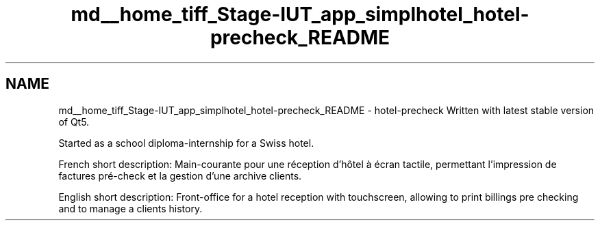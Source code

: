 .TH "md__home_tiff_Stage-IUT_app_simplhotel_hotel-precheck_README" 3 "Lundi Juin 24 2013" "Version 0.4" "PreCheck" \" -*- nroff -*-
.ad l
.nh
.SH NAME
md__home_tiff_Stage-IUT_app_simplhotel_hotel-precheck_README \- hotel-precheck 
Written with latest stable version of Qt5\&.
.PP
Started as a school diploma-internship for a Swiss hotel\&.
.PP
French short description: Main-courante pour une réception d'hôtel à écran tactile, permettant l'impression de factures pré-check et la gestion d'une archive clients\&.
.PP
English short description: Front-office for a hotel reception with touchscreen, allowing to print billings pre checking and to manage a clients history\&. 
